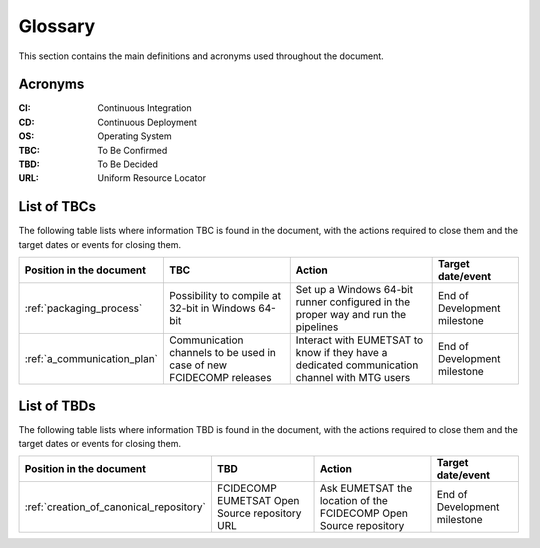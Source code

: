 .. _glossary:

Glossary
------------

This section contains the main definitions and acronyms used throughout the document.

Acronyms
~~~~~~~~

:CI:
    Continuous Integration

:CD:
    Continuous Deployment

:OS:
    Operating System

:TBC:
    To Be Confirmed

:TBD:
    To Be Decided

:URL:
    Uniform Resource Locator

.. _tbcs:

List of TBCs
~~~~~~~~~~~~

The following table lists where information TBC is found in the document, with the actions required to close
them and the target dates or events for closing them.

.. list-table::
    :header-rows: 1

    *   - Position in the document
        - TBC
        - Action
        - Target date/event
    *   - :ref:`packaging_process`
        - Possibility to compile at 32-bit in Windows 64-bit
        - Set up a Windows 64-bit runner configured in the proper way and run the pipelines
        - End of Development milestone
    *   - :ref:`a_communication_plan`
        - Communication channels to be used in case of new FCIDECOMP releases
        - Interact with EUMETSAT to know if they have a dedicated communication channel with MTG users
        - End of Development milestone


.. _tbds:

List of TBDs
~~~~~~~~~~~~

The following table lists where information TBD is found in the document, with the actions required to close
them and the target dates or events for closing them.

.. list-table::
    :header-rows: 1

    *   - Position in the document
        - TBD
        - Action
        - Target date/event
    *   - :ref:`creation_of_canonical_repository`
        - FCIDECOMP EUMETSAT Open Source repository URL
        - Ask EUMETSAT the location of the FCIDECOMP Open Source repository
        - End of Development milestone